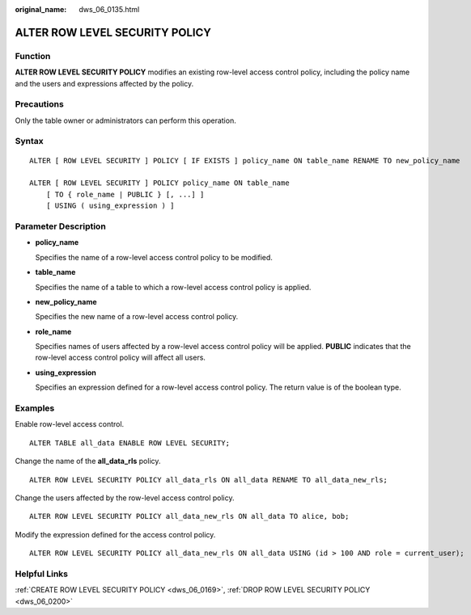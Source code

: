 :original_name: dws_06_0135.html

.. _dws_06_0135:

ALTER ROW LEVEL SECURITY POLICY
===============================

Function
--------

**ALTER ROW LEVEL SECURITY POLICY** modifies an existing row-level access control policy, including the policy name and the users and expressions affected by the policy.

Precautions
-----------

Only the table owner or administrators can perform this operation.

Syntax
------

::

   ALTER [ ROW LEVEL SECURITY ] POLICY [ IF EXISTS ] policy_name ON table_name RENAME TO new_policy_name

   ALTER [ ROW LEVEL SECURITY ] POLICY policy_name ON table_name
       [ TO { role_name | PUBLIC } [, ...] ]
       [ USING ( using_expression ) ]

Parameter Description
---------------------

-  **policy_name**

   Specifies the name of a row-level access control policy to be modified.

-  **table_name**

   Specifies the name of a table to which a row-level access control policy is applied.

-  **new_policy_name**

   Specifies the new name of a row-level access control policy.

-  **role_name**

   Specifies names of users affected by a row-level access control policy will be applied. **PUBLIC** indicates that the row-level access control policy will affect all users.

-  **using_expression**

   Specifies an expression defined for a row-level access control policy. The return value is of the boolean type.

Examples
--------

Enable row-level access control.

::

   ALTER TABLE all_data ENABLE ROW LEVEL SECURITY;

Change the name of the **all_data_rls** policy.

::

   ALTER ROW LEVEL SECURITY POLICY all_data_rls ON all_data RENAME TO all_data_new_rls;

Change the users affected by the row-level access control policy.

::

   ALTER ROW LEVEL SECURITY POLICY all_data_new_rls ON all_data TO alice, bob;

Modify the expression defined for the access control policy.

::

   ALTER ROW LEVEL SECURITY POLICY all_data_new_rls ON all_data USING (id > 100 AND role = current_user);

Helpful Links
-------------

:ref:`CREATE ROW LEVEL SECURITY POLICY <dws_06_0169>`, :ref:`DROP ROW LEVEL SECURITY POLICY <dws_06_0200>`
